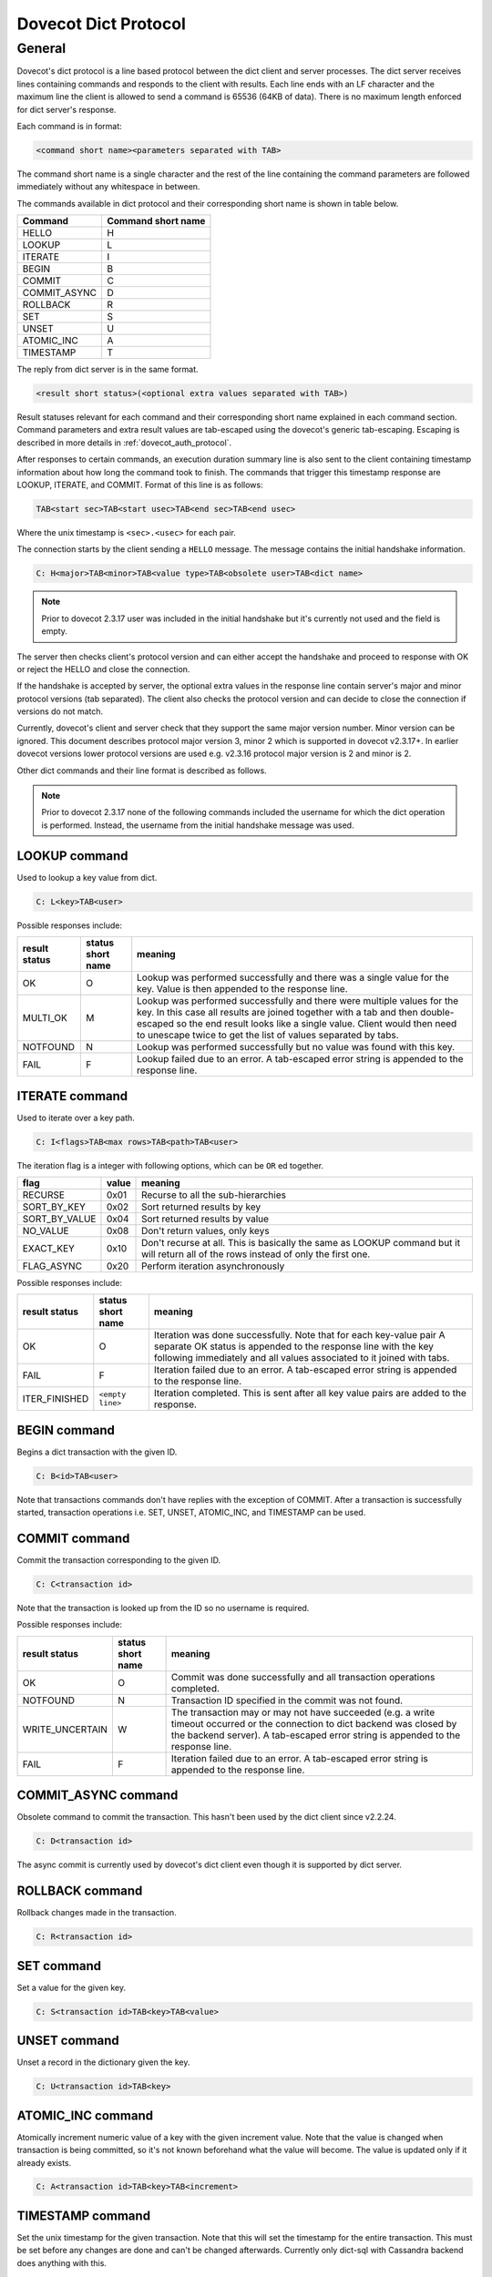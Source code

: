 .. _dovecot_dict_protocol:

=====================
Dovecot Dict Protocol
=====================

General
-------

Dovecot's dict protocol is a line based protocol between the dict client and
server processes. The dict server receives lines containing commands and
responds to the client with results. Each line ends with an LF character and
the maximum line the client is allowed to send a command is 65536 (64KB of data).
There is no maximum length enforced for dict server's response.

Each command is in format:

.. code-block:: none

   <command short name><parameters separated with TAB>

The command short name is a single character and the rest of the line
containing the command parameters are followed immediately without any
whitespace in between.

The commands available in dict protocol and their corresponding short name
is shown in table below.

+--------------------+---------------------+
| Command            | Command short name  |
+====================+=====================+
| HELLO              |  H                  |
+--------------------+---------------------+
| LOOKUP             |  L                  |
+--------------------+---------------------+
| ITERATE            |  I                  |
+--------------------+---------------------+
| BEGIN              |  B                  |
+--------------------+---------------------+
| COMMIT             |  C                  |
+--------------------+---------------------+
| COMMIT_ASYNC       |  D                  |
+--------------------+---------------------+
| ROLLBACK           |  R                  |
+--------------------+---------------------+
| SET                |  S                  |
+--------------------+---------------------+
| UNSET              |  U                  |
+--------------------+---------------------+
| ATOMIC_INC         |  A                  |
+--------------------+---------------------+
| TIMESTAMP          |  T                  |
+--------------------+---------------------+

The reply from dict server is in the same format.

.. code-block:: none

   <result short status>(<optional extra values separated with TAB>)


Result statuses relevant for each command and their corresponding short name
explained in each command section.
Command parameters and extra result values are tab-escaped using the dovecot's
generic tab-escaping. Escaping is described in more details in :ref:`dovecot_auth_protocol`.

After responses to certain commands, an execution duration summary line is also
sent to the client containing timestamp information about how long the command
took to finish.  The commands that trigger this timestamp response are LOOKUP,
ITERATE, and COMMIT. Format of this line is as follows:

.. code-block:: none

   TAB<start sec>TAB<start usec>TAB<end sec>TAB<end usec>

Where the unix timestamp is ``<sec>.<usec>`` for each pair.

The connection starts by the client sending a ``HELLO`` message. The message
contains the initial handshake information.


.. code-block:: none

   C: H<major>TAB<minor>TAB<value type>TAB<obsolete user>TAB<dict name>

.. Note:: Prior to dovecot 2.3.17 user was included in the initial handshake
          but it's currently not used and the field is empty.

The server then checks client's protocol version and can either accept the
handshake and proceed to response with OK or reject the HELLO and close the
connection.

If the handshake is accepted by server, the optional extra values
in the response line contain server's major and minor protocol versions (tab
separated). The client also checks the protocol version and can decide to
close the connection if versions do not match.

Currently, dovecot's client and server check that they support the same major
version number. Minor version can be ignored. This document describes
protocol major version 3, minor 2 which is supported in dovecot v2.3.17+. In
earlier dovecot versions lower protocol versions are used e.g. v2.3.16 protocol
major version is 2 and minor is 2.


Other dict commands and their line format is described as follows.

.. Note:: Prior to dovecot 2.3.17 none of the following commands included the
          username for which the dict operation is performed. Instead, the
          username from the initial handshake message was used.


LOOKUP command
^^^^^^^^^^^^^^

Used to lookup a key value from dict.

.. code-block:: none

   C: L<key>TAB<user>

Possible responses include:

+--------------------+---------------------+----------------------------------+
| result status      | status short name   | meaning                          |
+====================+=====================+==================================+
| OK                 |  O                  | Lookup was performed successfully|
|                    |                     | and there was a single value for |
|                    |                     | the key. Value is then appended  |
|                    |                     | to the response line.            |
+--------------------+---------------------+----------------------------------+
| MULTI_OK           |  M                  | Lookup was performed successfully|
|                    |                     | and there were multiple values   |
|                    |                     | for the key. In this case all    |
|                    |                     | results are joined together with |
|                    |                     | a tab and then double-escaped so |
|                    |                     | the end result looks like a      |
|                    |                     | single value. Client would then  |
|                    |                     | need to unescape twice to get the|
|                    |                     | list of values separated by tabs.|
+--------------------+---------------------+----------------------------------+
| NOTFOUND           |  N                  | Lookup was performed successfully|
|                    |                     | but no value was found with this |
|                    |                     | key.                             |
+--------------------+---------------------+----------------------------------+
| FAIL               |  F                  | Lookup failed due to an error. A |
|                    |                     | tab-escaped error string is      |
|                    |                     | appended to the response line.   |
+--------------------+---------------------+----------------------------------+

ITERATE command
^^^^^^^^^^^^^^^

Used to iterate over a key path.

.. code-block:: none

   C: I<flags>TAB<max rows>TAB<path>TAB<user>

The iteration flag is a integer with following options, which can be ``OR`` ed
together.

+----------------+--------+--------------------------------------------------+
| flag           | value  | meaning                                          |
+================+========+==================================================+
| RECURSE        | 0x01   | Recurse to all the sub-hierarchies               |
+----------------+--------+--------------------------------------------------+
| SORT_BY_KEY    | 0x02   | Sort returned results by key                     |
+----------------+--------+--------------------------------------------------+
| SORT_BY_VALUE  | 0x04   | Sort returned results by value                   |
+----------------+--------+--------------------------------------------------+
| NO_VALUE       | 0x08   | Don't return values, only keys                   |
+----------------+--------+--------------------------------------------------+
| EXACT_KEY      | 0x10   | Don't recurse at all. This is basically the same |
|                |        | as LOOKUP command but it will return all of the  |
|                |        | rows instead of only the first one.              |
+----------------+--------+--------------------------------------------------+
| FLAG_ASYNC     | 0x20   | Perform iteration asynchronously                 |
+----------------+--------+--------------------------------------------------+


Possible responses include:

+--------------------+---------------------+----------------------------------+
| result status      | status short name   | meaning                          |
+====================+=====================+==================================+
| OK                 |  O                  | Iteration was done successfully. |
|                    |                     | Note that for each key-value pair|
|                    |                     | A separate OK status is appended |
|                    |                     | to the response line with the key|
|                    |                     | following immediately and all    |
|                    |                     | values associated to it joined   |
|                    |                     | with tabs.                       |
+--------------------+---------------------+----------------------------------+
| FAIL               |  F                  | Iteration failed due to an error.|
|                    |                     | A tab-escaped error string is    |
|                    |                     | appended to the response line.   |
+--------------------+---------------------+----------------------------------+
| ITER_FINISHED      |  ``<empty line>``   | Iteration completed. This is sent|
|                    |                     | after all key value pairs are    |
|                    |                     | added to the response.           |
+--------------------+---------------------+----------------------------------+

BEGIN command
^^^^^^^^^^^^^

Begins a dict transaction with the given ID.

.. code-block:: none

   C: B<id>TAB<user>

Note that transactions commands don't have replies with the exception of COMMIT.
After a transaction is successfully started, transaction operations i.e.
SET, UNSET, ATOMIC_INC, and TIMESTAMP can be used.

COMMIT command
^^^^^^^^^^^^^^

Commit the transaction corresponding to the given ID.

.. code-block:: none

   C: C<transaction id>

Note that the transaction is looked up from the ID so no username is required.

Possible responses include:

+--------------------+---------------------+----------------------------------+
| result status      | status short name   | meaning                          |
+====================+=====================+==================================+
| OK                 |  O                  | Commit was done successfully and |
|                    |                     | all transaction operations       |
|                    |                     | completed.                       |
+--------------------+---------------------+----------------------------------+
| NOTFOUND           | N                   | Transaction ID specified in the  |
|                    |                     | commit was not found.            |
+--------------------+---------------------+----------------------------------+
| WRITE_UNCERTAIN    | W                   | The transaction may or may not   |
|                    |                     | have succeeded (e.g. a write     |
|                    |                     | timeout occurred or the          |
|                    |                     | connection to dict backend was   |
|                    |                     | closed by the backend server). A |
|                    |                     | tab-escaped error string is      |
|                    |                     | appended to the response line.   |
+--------------------+---------------------+----------------------------------+
| FAIL               |  F                  | Iteration failed due to an error.|
|                    |                     | A tab-escaped error string is    |
|                    |                     | appended to the response line.   |
+--------------------+---------------------+----------------------------------+

COMMIT_ASYNC command
^^^^^^^^^^^^^^^^^^^^

Obsolete command to commit the transaction. This hasn't been used by the
dict client since v2.2.24.

.. code-block:: none

   C: D<transaction id>

.. deprecated:: v2.2.24

The async commit is currently used by dovecot's dict client even though it is
supported by dict server.

ROLLBACK command
^^^^^^^^^^^^^^^^

Rollback changes made in the transaction.

.. code-block:: none

   C: R<transaction id>

SET command
^^^^^^^^^^^

Set a value for the given key.

.. code-block:: none

   C: S<transaction id>TAB<key>TAB<value>

UNSET command
^^^^^^^^^^^^^

Unset a record in the dictionary given the key.

.. code-block:: none

   C: U<transaction id>TAB<key>

ATOMIC_INC command
^^^^^^^^^^^^^^^^^^

Atomically increment numeric value of a key with the given increment value.
Note that the value is changed when transaction is being committed, so it's not
known beforehand what the value will become. The value is updated only
if it already exists.


.. code-block:: none

   C: A<transaction id>TAB<key>TAB<increment>


TIMESTAMP command
^^^^^^^^^^^^^^^^^

Set the unix timestamp for the given transaction. Note that this will set the
timestamp for the entire transaction. This must be set before any changes are
done and can't be changed afterwards. Currently only dict-sql with Cassandra
backend does anything with this.


.. code-block:: none

   C: T<transaction id>TAB<sec>TAB<nsec>

